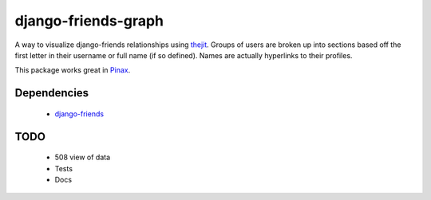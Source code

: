 ========================
django-friends-graph
========================

.. image:: http://farm4.static.flickr.com/3472/3928843275_d631c73db4.jpg

A way to visualize django-friends relationships using thejit_. Groups of users
are broken up into sections based off the first letter in their username or full name (if so defined). Names are actually hyperlinks to their profiles.

This package works great in Pinax_. 

Dependencies
============

 * django-friends_
 
TODO
====

 * 508 view of data
 * Tests
 * Docs
 
.. _thejit: http://thejit.org/
.. _django-friends: http://github.com/jtauber/django-friends
.. _Pinax: http://pinaxproject.com